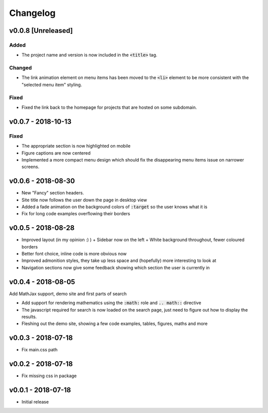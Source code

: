 Changelog
=========

v0.0.8 [Unreleased]
-------------------

Added
^^^^^

- The project name and version is now included in the :code:`<title>` tag.

Changed
^^^^^^^

- The link animation element on menu items has been moved to the :code:`<li>`
  element to be more consistent with the "selected menu item" styling.

Fixed
^^^^^

- Fixed the link back to the homepage for projects that are hosted on some
  subdomain.

v0.0.7 - 2018-10-13
-------------------

Fixed
^^^^^

- The appropriate section is now highlighted on mobile
- Figure captions are now centered
- Implemented a more compact menu design which should fix the disappearing menu
  items issue on narrower screens.

v0.0.6 - 2018-08-30
-------------------

- New "Fancy" section headers.
- Site title now follows the user down the page in desktop view
- Added a fade animation on the background colors of :code:`:target` so the user
  knows what it is

- Fix for long code examples overflowing their borders


v0.0.5 - 2018-08-28
-------------------

- Improved layout (in my opinion :) )
  + Sidebar now on the left
  + White background throughout, fewer coloured borders

- Better font choice, inline code is more obvious now

- Improved admonition styles, they take up less space and (hopefully) more
  interesting to look at

- Navigation sections now give some feedback showing which section the user is
  currently in


v0.0.4 - 2018-08-05
-------------------

Add MathJax support, demo site and first parts of search

- Add support for rendering mathematics using the :code:`:math:` role and
  :code:`.. math::` directive
- The javascript required for search is now loaded on the search page,
  just need to figure out how to display the results.
- Fleshing out the demo site, showing a few code examples, tables,
  figures, maths and more


v0.0.3 - 2018-07-18
-------------------

- Fix main.css path

v0.0.2 - 2018-07-18
-------------------

- Fix missing css in package

v0.0.1 - 2018-07-18
-------------------

- Initial release
